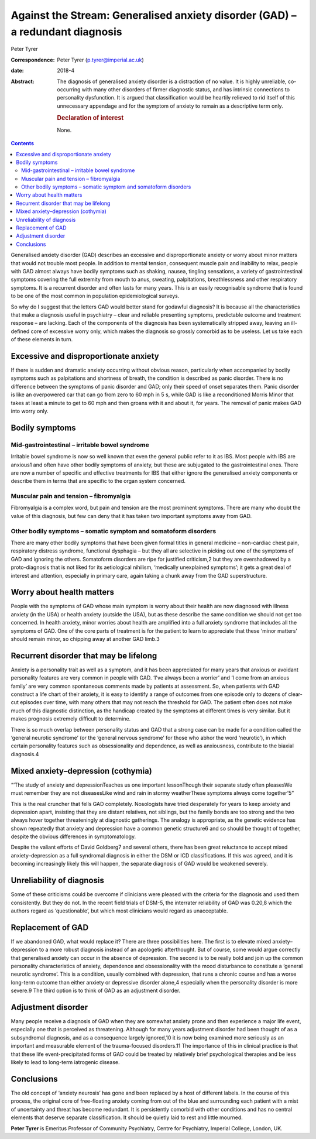 ==============================================================================
Against the Stream: Generalised anxiety disorder (GAD) – a redundant diagnosis
==============================================================================



Peter Tyrer

:Correspondence: Peter Tyrer (p.tyrer@imperial.ac.uk)

:date: 2018-4

:Abstract:
   The diagnosis of generalised anxiety disorder is a distraction of no
   value. It is highly unreliable, co-occurring with many other
   disorders of firmer diagnostic status, and has intrinsic connections
   to personality dysfunction. It is argued that classification would be
   heartily relieved to rid itself of this unnecessary appendage and for
   the symptom of anxiety to remain as a descriptive term only.

   .. rubric:: Declaration of interest
      :name: sec_a1

   None.


.. contents::
   :depth: 3
..

Generalised anxiety disorder (GAD) describes an excessive and
disproportionate anxiety or worry about minor matters that would not
trouble most people. In addition to mental tension, consequent muscle
pain and inability to relax, people with GAD almost always have bodily
symptoms such as shaking, nausea, tingling sensations, a variety of
gastrointestinal symptoms covering the full extremity from mouth to
anus, sweating, palpitations, breathlessness and other respiratory
symptoms. It is a recurrent disorder and often lasts for many years.
This is an easily recognisable syndrome that is found to be one of the
most common in population epidemiological surveys.

So why do I suggest that the letters GAD would better stand for godawful
diagnosis? It is because all the characteristics that make a diagnosis
useful in psychiatry – clear and reliable presenting symptoms,
predictable outcome and treatment response – are lacking. Each of the
components of the diagnosis has been systematically stripped away,
leaving an ill-defined core of excessive worry only, which makes the
diagnosis so grossly comorbid as to be useless. Let us take each of
these elements in turn.

.. _sec1:

Excessive and disproportionate anxiety
======================================

If there is sudden and dramatic anxiety occurring without obvious
reason, particularly when accompanied by bodily symptoms such as
palpitations and shortness of breath, the condition is described as
panic disorder. There is no difference between the symptoms of panic
disorder and GAD; only their speed of onset separates them. Panic
disorder is like an overpowered car that can go from zero to 60 mph in
5 s, while GAD is like a reconditioned Morris Minor that takes at least
a minute to get to 60 mph and then groans with it and about it, for
years. The removal of panic makes GAD into worry only.

.. _sec2:

Bodily symptoms
===============

.. _sec2a:

Mid-gastrointestinal – irritable bowel syndrome
-----------------------------------------------

Irritable bowel syndrome is now so well known that even the general
public refer to it as IBS. Most people with IBS are anxious1 and often
have other bodily symptoms of anxiety, but these are subjugated to the
gastrointestinal ones. There are now a number of specific and effective
treatments for IBS that either ignore the generalised anxiety components
or describe them in terms that are specific to the organ system
concerned.

.. _sec2b:

Muscular pain and tension – fibromyalgia
----------------------------------------

Fibromyalgia is a complex word, but pain and tension are the most
prominent symptoms. There are many who doubt the value of this
diagnosis, but few can deny that it has taken two important symptoms
away from GAD.

.. _sec2c:

Other bodily symptoms – somatic symptom and somatoform disorders
----------------------------------------------------------------

There are many other bodily symptoms that have been given formal titles
in general medicine – non-cardiac chest pain, respiratory distress
syndrome, functional dysphagia – but they all are selective in picking
out one of the symptoms of GAD and ignoring the others. Somatoform
disorders are ripe for justified criticism,2 but they are overshadowed
by a proto-diagnosis that is not liked for its aetiological nihilism,
‘medically unexplained symptoms’; it gets a great deal of interest and
attention, especially in primary care, again taking a chunk away from
the GAD superstructure.

.. _sec3:

Worry about health matters
==========================

People with the symptoms of GAD whose main symptom is worry about their
health are now diagnosed with illness anxiety (in the USA) or health
anxiety (outside the USA), but as these describe the same condition we
should not get too concerned. In health anxiety, minor worries about
health are amplified into a full anxiety syndrome that includes all the
symptoms of GAD. One of the core parts of treatment is for the patient
to learn to appreciate that these ‘minor matters’ should remain minor,
so chipping away at another GAD limb.3

.. _sec4:

Recurrent disorder that may be lifelong
=======================================

Anxiety is a personality trait as well as a symptom, and it has been
appreciated for many years that anxious or avoidant personality features
are very common in people with GAD. ‘I've always been a worrier’ and ‘I
come from an anxious family’ are very common spontaneous comments made
by patients at assessment. So, when patients with GAD construct a life
chart of their anxiety, it is easy to identify a range of outcomes from
one episode only to dozens of clear-cut episodes over time, with many
others that may not reach the threshold for GAD. The patient often does
not make much of this diagnostic distinction, as the handicap created by
the symptoms at different times is very similar. But it makes prognosis
extremely difficult to determine.

There is so much overlap between personality status and GAD that a
strong case can be made for a condition called the ‘general neurotic
syndrome’ (or the ‘general nervous syndrome’ for those who abhor the
word ‘neurotic’), in which certain personality features such as
obsessionality and dependence, as well as anxiousness, contribute to the
biaxial diagnosis.4

.. _sec5:

Mixed anxiety–depression (cothymia)
===================================

“‘The study of anxiety and depressionTeaches us one important
lessonThough their separate study often pleasesWe must remember they are
not diseasesLike wind and rain in stormy weatherThese symptoms always
come together’5”

This is the real cruncher that fells GAD completely. Nosologists have
tried desperately for years to keep anxiety and depression apart,
insisting that they are distant relatives, not siblings, but the family
bonds are too strong and the two always hover together threateningly at
diagnostic gatherings. The analogy is appropriate, as the genetic
evidence has shown repeatedly that anxiety and depression have a common
genetic structure6 and so should be thought of together, despite the
obvious differences in symptomatology.

Despite the valiant efforts of David Goldberg7 and several others, there
has been great reluctance to accept mixed anxiety–depression as a full
syndromal diagnosis in either the DSM or ICD classifications. If this
was agreed, and it is becoming increasingly likely this will happen, the
separate diagnosis of GAD would be weakened severely.

.. _sec6:

Unreliability of diagnosis
==========================

Some of these criticisms could be overcome if clinicians were pleased
with the criteria for the diagnosis and used them consistently. But they
do not. In the recent field trials of DSM-5, the interrater reliability
of GAD was 0.20,8 which the authors regard as ‘questionable’, but which
most clinicians would regard as unacceptable.

.. _sec7:

Replacement of GAD
==================

If we abandoned GAD, what would replace it? There are three
possibilities here. The first is to elevate mixed anxiety–depression to
a more robust diagnosis instead of an apologetic afterthought. But of
course, some would argue correctly that generalised anxiety can occur in
the absence of depression. The second is to be really bold and join up
the common personality characteristics of anxiety, dependence and
obsessionality with the mood disturbance to constitute a ‘general
neurotic syndrome’. This is a condition, usually combined with
depression, that runs a chronic course and has a worse long-term outcome
than either anxiety or depressive disorder alone,4 especially when the
personality disorder is more severe.9 The third option is to think of
GAD as an adjustment disorder.

.. _sec8:

Adjustment disorder
===================

Many people receive a diagnosis of GAD when they are somewhat anxiety
prone and then experience a major life event, especially one that is
perceived as threatening. Although for many years adjustment disorder
had been thought of as a subsyndromal diagnosis, and as a consequence
largely ignored,10 it is now being examined more seriously as an
important and measurable element of the trauma-focused disorders.11 The
importance of this in clinical practice is that that these life
event-precipitated forms of GAD could be treated by relatively brief
psychological therapies and be less likely to lead to long-term
iatrogenic disease.

.. _sec9:

Conclusions
===========

The old concept of ‘anxiety neurosis’ has gone and been replaced by a
host of different labels. In the course of this process, the original
core of free-floating anxiety coming from out of the blue and
surrounding each patient with a mist of uncertainty and threat has
become redundant. It is persistently comorbid with other conditions and
has no central elements that deserve separate classification. It should
be quietly laid to rest and little mourned.

**Peter Tyrer** is Emeritus Professor of Community Psychiatry, Centre
for Psychiatry, Imperial College, London, UK.

